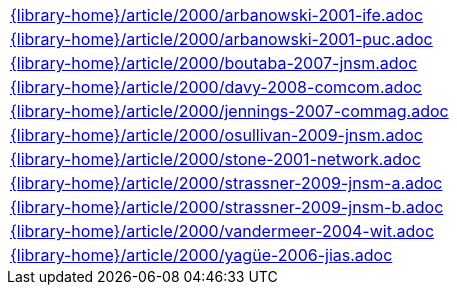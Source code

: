 //
// This file was generated by SKB-Dashboard, task 'lib-yaml2src'
// - on Tuesday November  6 at 21:14:42
// - skb-dashboard: https://www.github.com/vdmeer/skb-dashboard
//

[cols="a", grid=rows, frame=none, %autowidth.stretch]
|===
|include::{library-home}/article/2000/arbanowski-2001-ife.adoc[]
|include::{library-home}/article/2000/arbanowski-2001-puc.adoc[]
|include::{library-home}/article/2000/boutaba-2007-jnsm.adoc[]
|include::{library-home}/article/2000/davy-2008-comcom.adoc[]
|include::{library-home}/article/2000/jennings-2007-commag.adoc[]
|include::{library-home}/article/2000/osullivan-2009-jnsm.adoc[]
|include::{library-home}/article/2000/stone-2001-network.adoc[]
|include::{library-home}/article/2000/strassner-2009-jnsm-a.adoc[]
|include::{library-home}/article/2000/strassner-2009-jnsm-b.adoc[]
|include::{library-home}/article/2000/vandermeer-2004-wit.adoc[]
|include::{library-home}/article/2000/yagüe-2006-jias.adoc[]
|===


